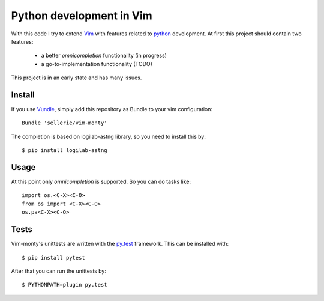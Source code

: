 =========================
Python development in Vim
=========================

With this code I try to extend Vim_ with features related to python_
development.  At first this project should contain two features:

 * a better *omnicompletion* functionality (in progress)

 * a go-to-implementation functionality (TODO)

This project is in an early state and has many issues.

.. _Vim: http://www.vim.org
.. _python: http://www.python.org


Install
=======

If you use Vundle_, simply add this repository as Bundle to your vim
configuration::

   Bundle 'sellerie/vim-monty'

.. _Vundle: https://github.com/gmarik/vundle


The completion is based on logilab-astng library, so you need to install this
by::

   $ pip install logilab-astng


Usage
=====

At this point only *omnicompletion* is supported.  So you can do tasks like::

   import os.<C-X><C-O>
   from os import <C-X><C-O>
   os.pa<C-X><C-O>

Tests
=====

Vim-monty's unittests are written with the py.test_ framework.  This can be
installed with::

   $ pip install pytest

After that you can run the unittests by::

   $ PYTHONPATH=plugin py.test

.. _py.test: http://pytest.org
